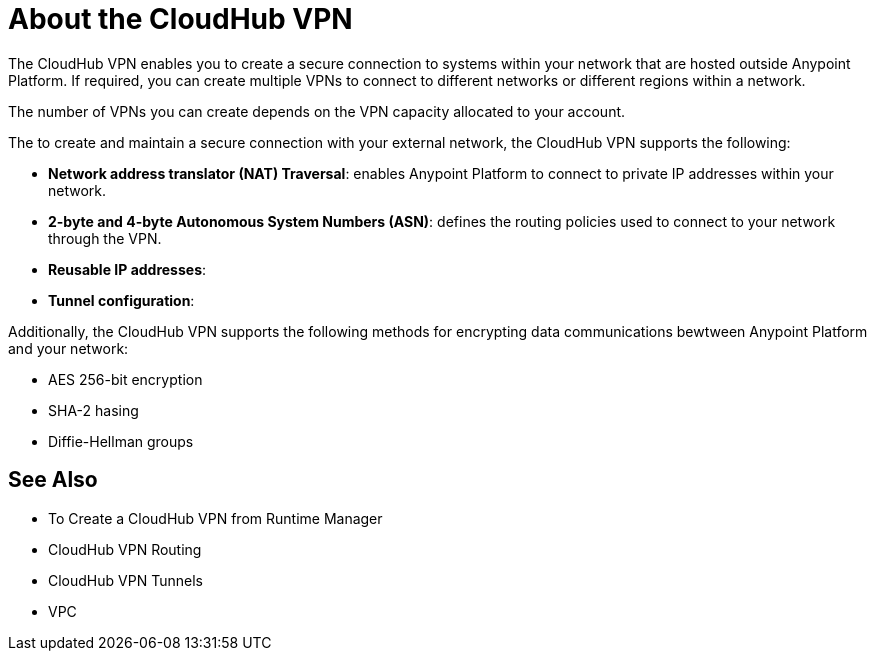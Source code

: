 = About the CloudHub VPN

The CloudHub VPN enables you to create a secure connection to systems within your network that are hosted outside Anypoint Platform. If required, you can create multiple VPNs to connect to different networks or different regions within a network.

The number of VPNs you can create depends on the VPN capacity allocated to your account.

[Diagram showing connection options]

The to create and maintain a secure connection with your external network, the CloudHub VPN supports the following:

* *Network address translator (NAT) Traversal*: enables Anypoint Platform to connect to private IP addresses within your network.
* *2-byte and 4-byte Autonomous System Numbers (ASN)*: defines the routing policies used to connect to your network through the VPN.
* *Reusable IP addresses*: 
* *Tunnel configuration*: 

Additionally, the CloudHub VPN supports the following methods for encrypting data communications bewtween Anypoint Platform and your network:

* AES 256-bit encryption
* SHA-2 hasing
* Diffie-Hellman groups

== See Also

* To Create a CloudHub VPN from Runtime Manager
* CloudHub VPN Routing
* CloudHub VPN Tunnels
* VPC
